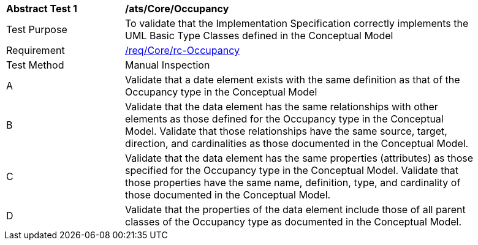 [[ats_Core_Occupancy]]
[width="90%",cols="2,6a"]
|===
^|*Abstract Test {counter:ats-id}* |*/ats/Core/Occupancy* 
^|Test Purpose |To validate that the Implementation Specification correctly implements the UML Basic Type Classes defined in the Conceptual Model
^|Requirement |<<req_Core_Occupancy,/req/Core/rc-Occupancy>>
^|Test Method |Manual Inspection
^|A |Validate that a date element exists with the same definition as that of the Occupancy type in the Conceptual Model 
^|B |Validate that the data element has the same relationships with other elements as those defined for the Occupancy type in the Conceptual Model. Validate that those relationships have the same source, target, direction, and cardinalities as those documented in the Conceptual Model.
^|C |Validate that the data element has the same properties (attributes) as those specified for the Occupancy type in the Conceptual Model. Validate that those properties have the same name, definition, type, and cardinality of those documented in the Conceptual Model.
^|D |Validate that the properties of the data element include those of all parent classes of the Occupancy type as documented in the Conceptual Model.
|===
